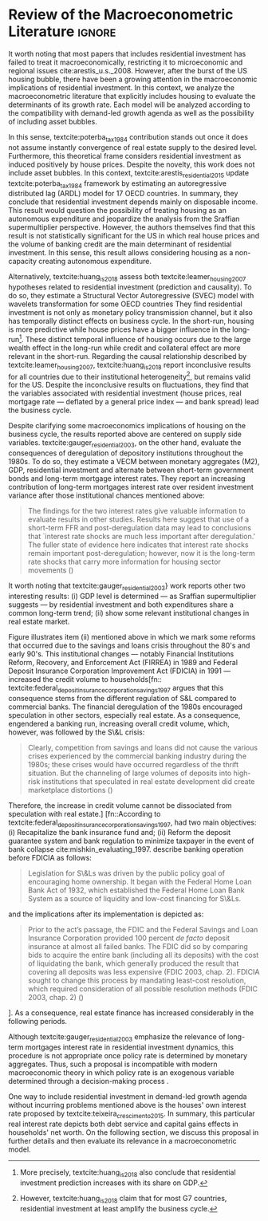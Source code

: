 * Empirical review configs                                           :ignore:noexport:

bibliography:ref.bib

* Review of the Macroeconometric Literature                          :ignore:

It worth noting that most papers that includes residential investment has failed to treat it macroeconomically, restricting it to microeconomic and regional issues cite:arestis_u.s._2008.
However, after the burst of the US housing bubble, there have been a growing attention in the macroeconomic implications of residential investment.
In this context, we analyze the macroeconometric literature that explicitly includes housing to evaluate the determinants of its growth rate.
Each model will be analyzed according to the compatibility with demand-led growth agenda as well as the possibility of including asset bubbles.

In this sense, textcite:poterba_tax_1984 contribution stands out once it does not assume instantly convergence of real estate supply to the desired level.
Furthermore, this theoretical frame considers residential investment as induced positively by house prices.
Despite the novelty, this work does not include asset bubbles.
In this context,  textcite:arestis_residential_2015 update textcite:poterba_tax_1984 framework by estimating an autoregressive distributed lag (ARDL) model for 17 OECD countries.
In summary, they conclude that residential investment depends mainly on disposable income.
This result would  question the possibility of treating housing as an autonomous expenditure and jeopardize the analysis from the Sraffian supermultiplier perspective.
However, the authors themselves find that this result is not statistically significant for the US in which real house prices and the volume of banking credit are the main determinant of residential investment.
In this sense, this result allows considering housing as a non-capacity creating autonomous expenditure.

Alternatively, textcite:huang_is_2018 assess both textcite:leamer_housing_2007 hypotheses related to residential investment (prediction and causality). 
To do so, they estimate a Structural Vector Autoregressive (SVEC) model with wavelets transformation for some OECD countries
They find residential investment is not only as monetary policy transmission channel, but it also has temporally distinct effects on business cycle.
In the short-run, housing is more predictive while house prices have a bigger influence in the long-run[fn::
	More precisely, textcite:huang_is_2018 also conclude that residential investment prediction increases with its share on GDP.
]. 
These distinct temporal influence of housing occurs due to the large wealth effect in the long-run while credit and collateral effect are more relevant in the short-run.
Regarding the causal relationship described by textcite:leamer_housing_2007, 
textcite:huang_is_2018 report inconclusive results for all countries due to their institutional heterogeneity[fn:: However, textcite:huang_is_2018 claim that for most G7 countries, residential investment at least amplify the business cycle.], but remains valid for the US.
Despite the inconclusive results on fluctuations, they find that the variables associated with residential investment (house prices, real mortgage rate --- deflated by a general price index --- and bank spread) lead the business cycle.

Despite clarifying some macroeconomics  implications of housing on the business cycle, the results reported above are centered on supply side variables.
textcite:gauger_residential_2003, on the other hand, evaluate the consequences of deregulation of depository institutions throughout the 1980s.
To do so, they estimate a VECM between monetary aggregates (M2), GDP, residential investment and alternate between short-term government bonds and long-term mortgage interest rates. 
They report an increasing contribution of long-term mortgages interest rate over resident investment variance after those institutional chances mentioned above:

#+BEGIN_QUOTE
The findings for the two interest rates give valuable information to evaluate results in other studies. Results here suggest that use of a short-term FFR and post-deregulation data may lead to conclusions that `interest rate shocks are much less important after deregulation.' The fuller state of evidence here indicates that interest rate shocks remain important post-deregulation; however, now it is the long-term rate shocks that carry more information for housing sector movements (\cite[p.~346]{gauger_residential_2003})
#+END_QUOTE


It worth noting that textcite:gauger_residential_2003} work reports other two interesting results:
	(i) GDP level is determined --- as Sraffian supermultiplier  suggests --- by residential investment and both expenditures share a common long-term trend;
	(ii) show some relevant institutional changes in real estate market.

Figure \ref{Fig:CreditFDICIA} illustrates item (ii) mentioned above in which we mark some reforms that occurred due to the savings and loans crisis throughout the 80's and early 90's.
This institutional changes --- notably Financial Institutions Reform, Recovery, and Enforcement Act (FIRREA) in 1989 and Federal Deposit Insurance Corporation Improvement Act  (FDICIA) in 1991 --- increased the credit volume to households[fn:: textcite:federal_deposit_insurance_corporation_savings_1997 argues that this consequence stems from the different regulation of S&L compared to commercial banks. The financial deregulation of the 1980s encouraged speculation in other sectors, especially real estate. As a consequence, engendered a banking run, increasing overall credit volume, which, however, was followed by the S\&L crisis:
#+BEGIN_QUOTE
Clearly, competition from savings and loans did not cause the various crises experienced by the commercial banking industry during the 1980s; these crises would have occurred regardless of the thrift situation. But the channeling of large volumes of deposits into high-risk institutions that speculated in real estate development did create marketplace distortions (\cite[p.~168]{federal_deposit_insurance_corporation_savings_1997})

#+END_QUOTE
Therefore, the increase in credit volume cannot be dissociated from speculation with real estate.]
[fn::According to textcite:federal_deposit_insurance_corporation_savings_1997, had two main objectives: (i) Recapitalize the bank insurance fund and; (ii) Reform the deposit guarantee system and bank regulation to minimize  taxpayer in the event of bank collapse cite:mishkin_evaluating_1997. \textcite[p.~170]{federal_deposit_insurance_corporation_savings_1997} describe banking operation before FDICIA as follows:
#+BEGIN_QUOTE
Legislation for S\&Ls was driven by the public policy goal of encouraging home ownership. It began with the Federal Home Loan Bank Act of 1932, which established the Federal Home Loan Bank System as a source of liquidity and low-cost financing for S\&Ls.
#+END_QUOTE
and the implications after its implementation is depicted as:
#+BEGIN_QUOTE
			Prior to the act’s passage, the FDIC and the Federal Savings and Loan Insurance Corporation provided 100 percent \textit{de facto} deposit insurance at almost all failed banks. The FDIC did so by comparing bids to acquire the entire bank (including all its deposits) with the cost of liquidating the bank, which generally produced the result that covering all deposits was less expensive (FDIC 2003, chap. 2). FDICIA sought to change this process by mandating least-cost resolution, which required consideration of all possible resolution methods (FDIC 2003, chap. 2) (\cite[p.~iii]{wall_too_2010})
#+END_QUOTE
]. 
As a consequence, real estate finance has increased considerably in the following periods.

#+BEGIN_EXPORT latex
\begin{figure}[htb]
	\centering
	\caption{Mortgage and Consumer credit growth rate (1979-2019)}
	\label{Fig:CreditFDICIA}
	\includegraphics[width=\textwidth]{./figs/FDICIA.eps}
	\caption*{\textbf{Source:} U.S. Bureau of Economic Analisys, Authors' elaboration}
\end{figure}  
#+END_EXPORT


Although textcite:gauger_residential_2003 emphasize the relevance of long-term mortgages interest rate in residential investment dynamics, this procedure is not appropriate once policy rate is determined by monetary aggregates.
Thus, such a proposal is incompatible with modern macroeconomic theory in which policy rate is an exogenous variable determined through a decision-making process \cite[p.~230--256]{lavoie_post-keynesian_2015}.

One way to include residential investment in demand-led growth agenda without incurring problems mentioned above is the houses' own interest rate proposed by textcite:teixeira_crescimento_2015.
In summary, this particular real interest rate depicts both debt service and capital gains effects in households' net worth.
On the following section, we discuss this proposal in further details and then evaluate its relevance in a macroeconometric model.

